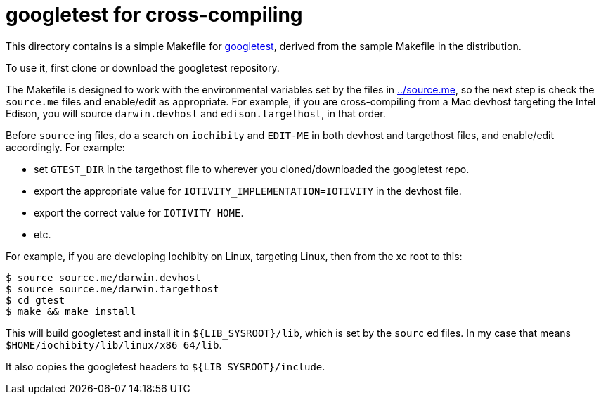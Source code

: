 = googletest for cross-compiling

This directory contains is a simple Makefile for
https://github.com/google/googletest[googletest], derived from the
sample Makefile in the distribution.

To use it, first clone or download the googletest repository.

The Makefile is designed to work with the environmental variables set
by the files in link:../source.me[../source.me], so the next step is
check the `source.me` files and enable/edit as appropriate.  For
example, if you are cross-compiling from a Mac devhost targeting the
Intel Edison, you will source `darwin.devhost` and
`edison.targethost`, in that order.

Before `source` ing files, do a search on `iochibity` and `EDIT-ME` in
both devhost and targethost files, and enable/edit accordingly.  For
example:

* set `GTEST_DIR` in the targethost file to wherever you cloned/downloaded the googletest repo.
* export the appropriate value for `IOTIVITY_IMPLEMENTATION=IOTIVITY` in the devhost file.
* export the correct value for `IOTIVITY_HOME`.
* etc.


For example, if you are developing Iochibity on Linux, targeting
Linux, then from the xc root to this:

[source,sh]
----
$ source source.me/darwin.devhost
$ source source.me/darwin.targethost
$ cd gtest
$ make && make install
----

This will build googletest and install it in `${LIB_SYSROOT}/lib`,
which is set by the `sourc` ed files.  In my case that means
`$HOME/iochibity/lib/linux/x86_64/lib`.

It also copies the googletest headers to `${LIB_SYSROOT}/include`.

